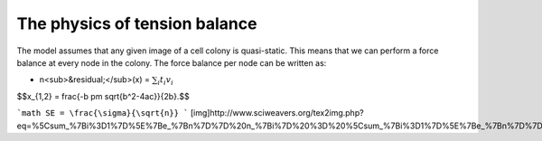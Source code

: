 =================
The physics of tension balance
=================

The model assumes that any given image of a cell colony is quasi-static. This means that we can perform a force balance at every node in the colony. The force balance per node can be written as:

* n<sub>&residual;</sub>(x) = :math:`$\sum_{i} t_{i}v_{i}$` 

$$x_{1,2} = \frac{-b \pm \sqrt{b^2-4ac}}{2b}.$$

```math
SE = \frac{\sigma}{\sqrt{n}}
```
[img]http://www.sciweavers.org/tex2img.php?eq=%5Csum_%7Bi%3D1%7D%5E%7Be_%7Bn%7D%7D%20n_%7Bi%7D%20%3D%20%5Csum_%7Bi%3D1%7D%5E%7Be_%7Bn%7D%7D%20t_%7Bi%7Dv_%7Bi%7D%0A%20&bc=White&fc=Black&im=jpg&fs=12&ff=arev&edit=0[/img]
